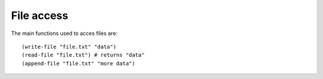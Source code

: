 File access
===========

The main functions used to acces files are::

    (write-file "file.txt" "data")
    (read-file "file.txt") # returns "data"
    (append-file "file.txt" "more data")
